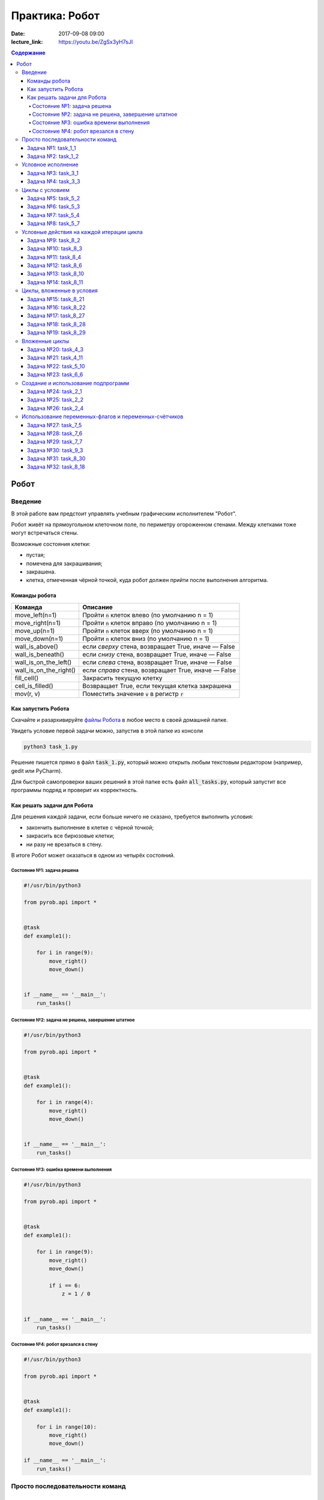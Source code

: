 Практика: Робот
###############

:date: 2017-09-08 09:00
:lecture_link: https://youtu.be/ZgSx3yH7sJI

.. default-role:: code
.. contents:: Содержание


Робот
=====

Введение
--------

В этой работе вам предстоит управлять учебным графическим исполнителем "Робот".

Робот живёт на прямоугольном клеточном поле, по периметру огороженном стенами. Между клетками тоже
могут встречаться стены.

Возможные состояния клетки:

* пустая;
* помечена для закрашивания;
* закрашена.
* клетка, отмеченная чёрной точкой, куда робот должен прийти после выполнения алгоритма.


Команды робота
++++++++++++++

+------------------------+------------------------------------------------------------------------------------+
| Команда                | Описание                                                                           |
+========================+====================================================================================+
| move_left(n=1)         | Пройти `n` клеток влево (по умолчанию n = 1)                                       |
+------------------------+------------------------------------------------------------------------------------+
| move_right(n=1)        | Пройти `n` клеток вправо (по умолчанию n = 1)                                      |
+------------------------+------------------------------------------------------------------------------------+
| move_up(n=1)           | Пройти `n` клеток вверх (по умолчанию n = 1)                                       |
+------------------------+------------------------------------------------------------------------------------+
| move_down(n=1)         | Пройти `n` клеток вниз (по умолчанию n = 1)                                        |
+------------------------+------------------------------------------------------------------------------------+
| wall_is_above()        | если *сверху* стена, возвращает True, иначе — False                                |
+------------------------+------------------------------------------------------------------------------------+
| wall_is_beneath()      | если *снизу* стена, возвращает True, иначе — False                                 |
+------------------------+------------------------------------------------------------------------------------+
| wall_is_on_the_left()  | если *слева* стена, возвращает True, иначе — False                                 |
+------------------------+------------------------------------------------------------------------------------+
| wall_is_on_the_right() | если *справа* стена, возвращает True, иначе — False                                |
+------------------------+------------------------------------------------------------------------------------+
| fill_cell()            | Закрасить текущую клетку                                                           |
+------------------------+------------------------------------------------------------------------------------+
| cell_is_filled()       | Возвращает True, если текущая клетка закрашена                                     |
+------------------------+------------------------------------------------------------------------------------+
| mov(r, v)              | Поместить значение `v` в регистр `r`                                               |
+------------------------+------------------------------------------------------------------------------------+

Как запустить Робота
++++++++++++++++++++

Скачайте и разархивируйте `файлы Робота`__ в любое место в своей домашней папке.

.. __: {filename}/extra/lab2/robot-tasks-master.zip

Увидеть условие первой задачи можно, запустив в этой папке из консоли

.. code-block:: text

	python3 task_1.py

Решение пишется прямо в файл `task_1.py`, который можно открыть любым текстовым редактором (например, gedit или PyCharm).
	
Для быстрой самопроверки ваших решений в этой папке есть файл `all_tasks.py`, который запустит все программы подряд и проверит их корректность.


Как решать задачи для Робота
++++++++++++++++++++++++++++

Для решения каждой задачи, если больше ничего не сказано, требуется выполнить условия:

* закончить выполнение в клетке с чёрной точкой;
* закрасить все бирюзовые клетки;
* ни разу не врезаться в стену.

В итоге Робот может оказаться в одном из четырёх состояний.

Состояние №1: задача решена
~~~~~~~~~~~~~~~~~~~~~~~~~~~

.. code-block:: python

   #!/usr/bin/python3

   from pyrob.api import *
   
   
   @task
   def example1():
   
       for i in range(9):
           move_right()
           move_down()
   
   
   if __name__ == '__main__':
       run_tasks()


.. image:: {filename}/images/lab2/demo1.gif
   :width: 251px


Состояние №2: задача не решена, завершение штатное
~~~~~~~~~~~~~~~~~~~~~~~~~~~~~~~~~~~~~~~~~~~~~~~~~~

.. code-block:: python

   #!/usr/bin/python3
   
   from pyrob.api import *
   
   
   @task
   def example1():
   
       for i in range(4):
           move_right()
           move_down()
   
   
   if __name__ == '__main__':
       run_tasks()

.. image:: {filename}/images/lab2/demo2.gif
   :width: 251px


Состояние №3: ошибка времени выполнения
~~~~~~~~~~~~~~~~~~~~~~~~~~~~~~~~~~~~~~~

.. code-block:: python

   #!/usr/bin/python3
   
   from pyrob.api import *
   
   
   @task
   def example1():
   
       for i in range(9):
           move_right()
           move_down()
   
           if i == 6:
               z = 1 / 0
   
   
   if __name__ == '__main__':
       run_tasks()

.. image:: {filename}/images/lab2/demo3.gif
   :width: 251px


Состояние №4: робот врезался в стену
~~~~~~~~~~~~~~~~~~~~~~~~~~~~~~~~~~~~

.. code-block:: python

   #!/usr/bin/python3
   
   from pyrob.api import *
   
   
   @task
   def example1():
   
       for i in range(10):
           move_right()
           move_down()
   
   if __name__ == '__main__':
       run_tasks()

.. image:: {filename}/images/lab2/demo4.gif
   :width: 251px

Просто последовательности команд
--------------------------------

Задача №1: task_1_1
+++++++++++++++++++

Дойти до конечной точки.

.. image:: {filename}/images/lab2/task_1_1.png
   :width: 251px

Задача №2: task_1_2
+++++++++++++++++++

Дойти до конечной точки, закрасить одну клетку.

.. image:: {filename}/images/lab2/task_1_2.png
   :width: 251px


Условное исполнение
-------------------

Задача №3: task_3_1
+++++++++++++++++++

Дойти до стены. Расстояние до стены не известно.

.. image:: {filename}/images/lab2/task_3_1.png
   :width: 251px

Задача №4: task_3_3
+++++++++++++++++++

С трёх сторон стены. Выйти в свободную сторону. Положение выхода не известно.

.. image:: {filename}/images/lab2/task_3_3.png
   :width: 251px

Циклы с условием
----------------

Задача №5: task_5_2
+++++++++++++++++++

Дойти до конца стены. Расстояние не известно.

.. image:: {filename}/images/lab2/task_5_2.png
   :width: 251px

Задача №6: task_5_3
+++++++++++++++++++

Дойти до конца стены. Расстояние не известно.

.. image:: {filename}/images/lab2/task_5_3.png
   :width: 502px

Задача №7: task_5_4
+++++++++++++++++++

Обойти стену. Размеры стены и расстояние до неё неизвестны. Стена одна.

.. image:: {filename}/images/lab2/task_5_4.png
   :width: 400px

Задача №8: task_5_7
+++++++++++++++++++

Выйти из коридора. Есть проёмы сверху или снизу.

.. image:: {filename}/images/lab2/task_5_7.png
   :width: 502px


Условные действия на каждой итерации цикла
------------------------------------------

Задача №9: task_8_2
+++++++++++++++++++

Закрасить клетки. Расстояние до стены не известно.

.. image:: {filename}/images/lab2/task_8_2.png
   :width: 502px

Задача №10: task_8_3
++++++++++++++++++++

Закрасить клетки. Расстояние до стены не известно.

.. image:: {filename}/images/lab2/task_8_3.png
   :width: 502px

Задача №11: task_8_4
++++++++++++++++++++

Закрасить клетки. Расстояние до стены не известно.

.. image:: {filename}/images/lab2/task_8_4.png
   :width: 502px

Задача №12: task_8_6
++++++++++++++++++++

Закрасить клетки. Расстояние до стены не известно.

.. image:: {filename}/images/lab2/task_8_6.png
   :width: 502px

Задача №13: task_8_10
+++++++++++++++++++++

Закрасить клетки. Расстояние до стены не известно.

.. image:: {filename}/images/lab2/task_8_10.png
   :width: 502px

Задача №14: task_8_11
+++++++++++++++++++++

Закрасить клетки. Расстояние до стены не известно.

.. image:: {filename}/images/lab2/task_8_11.png
   :width: 502px


Циклы, вложенные в условия
--------------------------

Задача №15: task_8_21
+++++++++++++++++++++

Перейти в противоположный угол. В начальный момент робот находится в углу, но не известно, в каком.

.. image:: {filename}/images/lab2/task_8_21.png
   :width: 251px

Задача №16: task_8_22
+++++++++++++++++++++

Дойти до конца тупика. Тупик имеет форму буквы Г (влево или вправо). Размеры тупика не известны.

.. image:: {filename}/images/lab2/task_8_22.png
   :width: 300px

Задача №17: task_8_27
+++++++++++++++++++++

Перейти на вторую закрашенную клетку. Клетка может быть как справа, так и слева.

.. image:: {filename}/images/lab2/task_8_27.png
   :width: 300px

Задача №18: task_8_28
+++++++++++++++++++++

Выйти из ловушки. Где находится выход, не известно.

.. image:: {filename}/images/lab2/task_8_28.png
   :width: 300px

Задача №19: task_8_29
+++++++++++++++++++++

Выйти из ловушки. Выход может находиться как справа, так и слева. Выхода может не быть, в этом случае остановиться в правом тупике.

.. image:: {filename}/images/lab2/task_8_29.png
   :width: 251px


Вложенные циклы
---------------

Задача №20: task_4_3
++++++++++++++++++++

Закрасить отмеченные клетки.

.. image:: {filename}/images/lab2/task_4_3.png
   :width: 502px

Задача №21: task_4_11
+++++++++++++++++++++

Закрасить отмеченные клетки.

.. image:: {filename}/images/lab2/task_4_11.png
   :width: 400px

Задача №22: task_5_10
+++++++++++++++++++++

Закрасить всё поле. Размеры поля неизвестны.

.. image:: {filename}/images/lab2/task_5_10.png
   :width: 200px


Задача №23: task_6_6
++++++++++++++++++++

Закрасить коридоры и вернуться. Количество и длины коридоров не известны.

.. image:: {filename}/images/lab2/task_6_6.png
   :width: 502px

Создание и использование подпрограмм
------------------------------------

Задача №24: task_2_1
++++++++++++++++++++

Закрасить клетки.

.. image:: {filename}/images/lab2/task_2_1.png
   :width: 251px

Задача №25: task_2_2
++++++++++++++++++++

Закрасить клетки.

.. image:: {filename}/images/lab2/task_2_2.png
   :width: 502px

Задача №26: task_2_4
++++++++++++++++++++

Закрасить клетки.

.. image:: {filename}/images/lab2/task_2_4.png
   :width: 502px

Использование переменных-флагов и переменных-счётчиков
------------------------------------------------------

Обратите внимание на то, что в этих задачах ситуативное поведение Робота не может решить задачу.
В задачах требуется запомнить состояние или посчитать количество определённых клеток.
Используйте для этого *переменные*.

Задача №27: task_7_5
++++++++++++++++++++

Закрасить клетки с увеличивающимся интервалом. Расстояние до стены не известно.

.. image:: {filename}/images/lab2/task_7_5.png
   :width: 502px

Задача №28: task_7_6
++++++++++++++++++++

Остановится на пятой закрашенной клетке. Количество закрашенных клеток не известно, но точно больше пяти.

.. image:: {filename}/images/lab2/task_7_6.png
   :width: 502px

Задача №29: task_7_7
++++++++++++++++++++

Остановится на третьей подряд закрашенной клетке. Если нет трёх подряд закрашенных клеток, то остановиться у правой стены. Расстояние до стены не известно.

.. image:: {filename}/images/lab2/task_7_7.png
   :width: 502px

Задача №30: task_9_3
++++++++++++++++++++

Закрасить поле «треугольниками». Размер поля не известен, но поле всегда квадратное с нечётным количество клеток по каждой стороне.

.. image:: {filename}/images/lab2/task_9_3.png
   :width: 250px

Задача №31: task_8_30
+++++++++++++++++++++

Добраться до нижнего уровня. Количество уровней не известно. Расстояние между стенами не известно. В каждой стене точно есть ровно один проём.

.. image:: {filename}/images/lab2/task_8_30.png
   :width: 502px

Задача №32: task_8_18
+++++++++++++++++++++

Закрасить отмеченные клетки. В регистр `ax` записать количество клеток, которые были закрашены ещё до того, как робот начал двигаться. Количество и размеры коридоров не известны.

.. image:: {filename}/images/lab2/task_8_18.png
   :width: 502px

